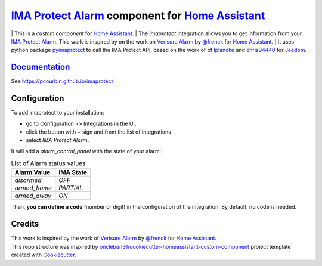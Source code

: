=====================================================
`IMA Protect Alarm`_ component for `Home Assistant`_
=====================================================


.. image:: https://img.shields.io/github/license/pcourbin/imaprotect.svg
        :target: (LICENSE)
        :alt: License

.. image:: https://img.shields.io/badge/HACS-Default-orange.svg
        :target: `hacs`_
        :alt: HACS

.. image:: https://img.shields.io/badge/community-forum-brightgreen.svg
        :target: `forum`_
        :alt: Community Forum

.. image:: https://img.shields.io/badge/pre--commit-enabled-brightgreen
        :target: `pre-commit`_
        :alt: pre-commit

.. image:: https://img.shields.io/badge/code%20style-black-000000.svg
        :target: `black`_
        :alt: Black

.. image:: https://img.shields.io/badge/maintainer-%40pcourbin-blue.svg
        :target: `user_profile`_
        :alt: Project Maintenance

.. image:: https://img.shields.io/badge/buy%20me%20a%20coffee-donate-yellow.svg
        :target: `buymecoffee`_
        :alt: BuyMeCoffee

| This is a *custom component* for `Home Assistant`_.
| The *imaprotect* integration allows you to get information from your `IMA Protect Alarm`_. This work is inspired by on the work on `Verisure Alarm`_ by `@frenck`_ for `Home Assistant`_.
| It uses python package `pyimaprotect`_ to call the IMA Protect API, based on the work of of `lplancke`_ and `chris94440`_ for `Jeedom`_.

`Documentation`_
----------------
See https://pcourbin.github.io/imaprotect

Configuration
-------------

To add imaprotect to your installation:

* go to Configuration >> Integrations in the UI,
* click the button with + sign and from the list of integrations
* select *IMA Protect Alarm*.

It will add a *alarm_control_panel* with the state of your alarm:

.. list-table:: List of Alarm status values
   :widths: auto
   :header-rows: 1

   * - Alarm Value
     - IMA State
   * - `disarmed`
     - `OFF`
   * - `armed_home`
     - `PARTIAL`
   * - `armed_away`
     - `ON`

Then, **you can define a code** (number or digit) in the configuration of the integration. By default, no code is needed.


Credits
-------
| This work is inspired by the work of `Verisure Alarm`_ by `@frenck`_ for `Home Assistant`_.
| This repo structure was inspired by `oncleben31/cookiecutter-homeassistant-custom-component`_ project template created with Cookiecutter_.

.. _`IMA Protect Alarm`: https://www.imaprotect.com/1483-domotique-ethernet-webserver-ipx800-v4-3760309690001.html
.. _`Home Assistant`: https://www.home-assistant.io/
.. _`pyimaprotect`: https://github.com/pcourbin/pyimaprotect
.. _`lplancke`: https://github.com/lplancke/jeedom_alarme_IMA
.. _`Jeedom`: https://www.jeedom.com
.. _`chris94440`: https://github.com/chris94440
.. _`Verisure Alarm`: https://github.com/home-assistant/core/tree/dev/homeassistant/components/verisure
.. _`@frenck`: https://github.com/frenck

.. _`Documentation`: https://pcourbin.github.io/imaprotect

.. _Cookiecutter: https://github.com/audreyr/cookiecutter
.. _`oncleben31/cookiecutter-homeassistant-custom-component`: https://github.com/oncleben31/cookiecutter-homeassistant-custom-component

.. _`hacs`: https://hacs.xyz
.. _`forum`: https://community.home-assistant.io/
.. _`pre-commit`: https://github.com/pre-commit/pre-commit
.. _`black`: https://github.com/psf/black
.. _`user_profile`: https://github.com/pcourbin
.. _`buymecoffee`: https://www.buymeacoffee.com/pcourbin
